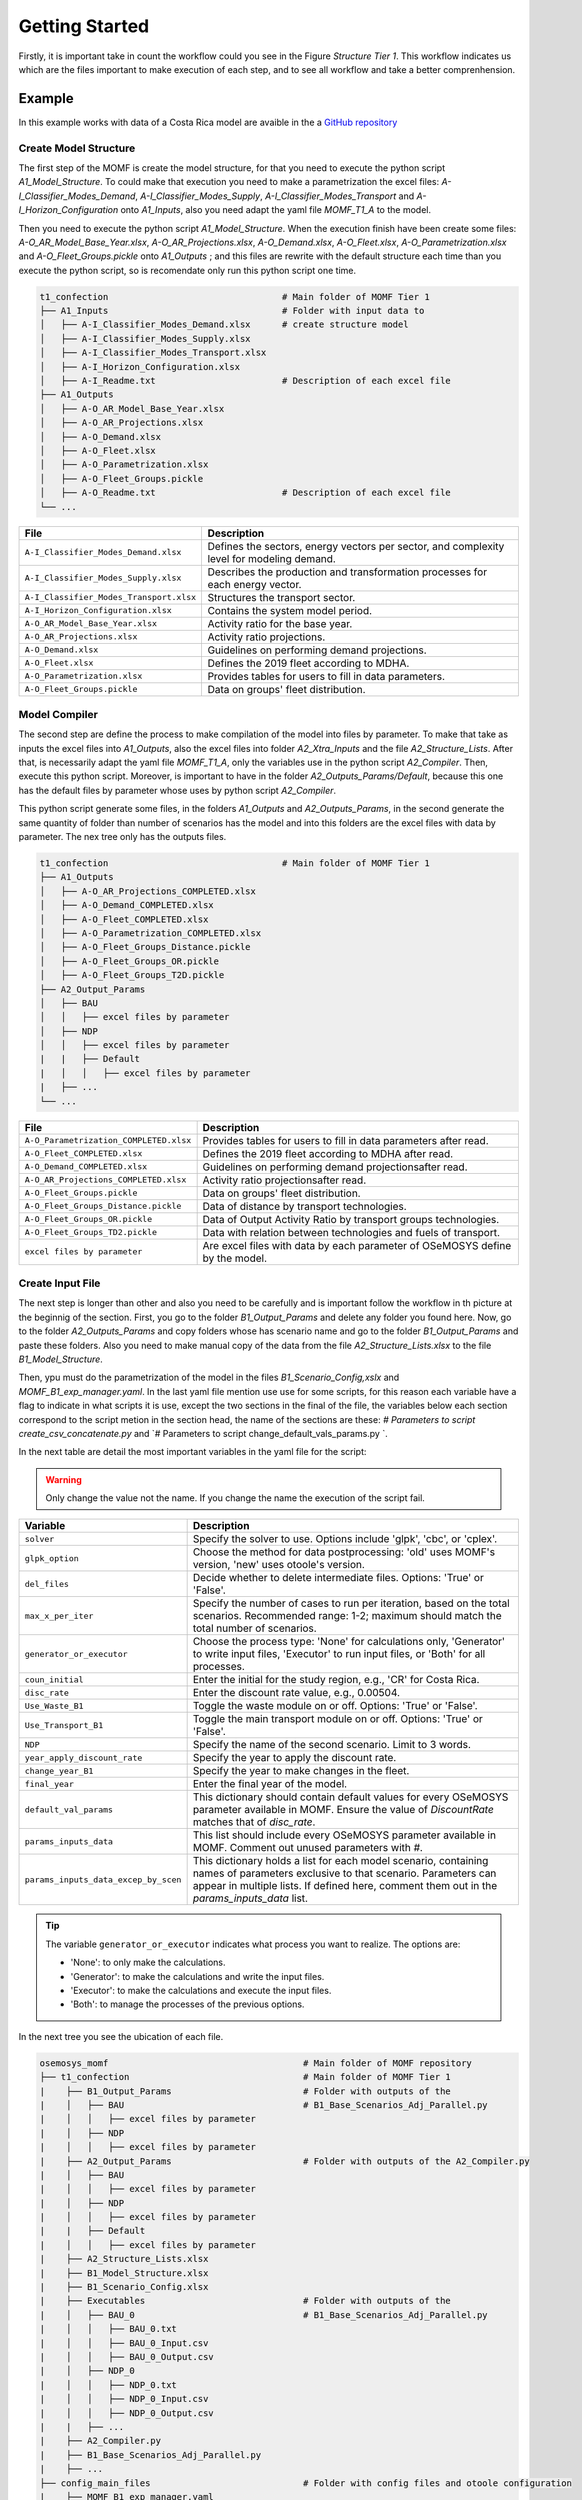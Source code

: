 Getting Started
==================
Firstly, it is important take in count the workflow could
you see in the Figure `Structure Tier 1`. This workflow
indicates us which are the files important to make
execution of each step, and to see all workflow and
take a better comprenhension.

.. t1_workflow:

.. image:: ../_static/_images/struc_tier1.png

Example
-------
In this example works with data of a Costa Rica
model are avaible in the a `GitHub repository 
<insert repository link here>`__

Create Model Structure
^^^^^^^^^^^^^^^^^^^^^^
The first step of the MOMF is create the model
structure, for that you need to execute the
python script `A1_Model_Structure`. To could
make that execution you need to make a parametrization
the excel files: `A-I_Classifier_Modes_Demand`, 
`A-I_Classifier_Modes_Supply`, 
`A-I_Classifier_Modes_Transport` and
`A-I_Horizon_Configuration` onto `A1_Inputs`,
also you need adapt the yaml file `MOMF_T1_A`
to the model.

Then you need to execute the python script
`A1_Model_Structure`. When the execution
finish have been create some files:
`A-O_AR_Model_Base_Year.xlsx`,
`A-O_AR_Projections.xlsx`, `A-O_Demand.xlsx`,
`A-O_Fleet.xlsx`, `A-O_Parametrization.xlsx`
and `A-O_Fleet_Groups.pickle` onto `A1_Outputs`
; and this files are rewrite with the default
structure each time than you execute the python
script, so is recomendate only run this python
script one time.

.. code-block:: bash

    t1_confection                                 # Main folder of MOMF Tier 1
    ├── A1_Inputs                                 # Folder with input data to
    │   ├── A-I_Classifier_Modes_Demand.xlsx      # create structure model  
    │   ├── A-I_Classifier_Modes_Supply.xlsx         
    │   ├── A-I_Classifier_Modes_Transport.xlsx
    │   ├── A-I_Horizon_Configuration.xlsx
    │   ├── A-I_Readme.txt                        # Description of each excel file    
    ├── A1_Outputs  
    │   ├── A-O_AR_Model_Base_Year.xlsx         
    │   ├── A-O_AR_Projections.xlsx
    │   ├── A-O_Demand.xlsx
    │   ├── A-O_Fleet.xlsx
    │   ├── A-O_Parametrization.xlsx
    │   ├── A-O_Fleet_Groups.pickle               
    │   ├── A-O_Readme.txt                        # Description of each excel file  
    └── ...

+--------------------------------------------+--------------------------------------------------------------------------------------+
| File                                       | Description                                                                          |
+============================================+======================================================================================+
| ``A-I_Classifier_Modes_Demand.xlsx``       | Defines the sectors, energy vectors per sector, and complexity level for modeling    |
|                                            | demand.                                                                              |
+--------------------------------------------+--------------------------------------------------------------------------------------+
| ``A-I_Classifier_Modes_Supply.xlsx``       | Describes the production and transformation processes for each energy vector.        |
+--------------------------------------------+--------------------------------------------------------------------------------------+
| ``A-I_Classifier_Modes_Transport.xlsx``    | Structures the transport sector.                                                     |
+--------------------------------------------+--------------------------------------------------------------------------------------+
| ``A-I_Horizon_Configuration.xlsx``         | Contains the system model period.                                                    |
+--------------------------------------------+--------------------------------------------------------------------------------------+
| ``A-O_AR_Model_Base_Year.xlsx``            | Activity ratio for the base year.                                                    |
+--------------------------------------------+--------------------------------------------------------------------------------------+
| ``A-O_AR_Projections.xlsx``                | Activity ratio projections.                                                          |
+--------------------------------------------+--------------------------------------------------------------------------------------+
| ``A-O_Demand.xlsx``                        | Guidelines on performing demand projections.                                         |
+--------------------------------------------+--------------------------------------------------------------------------------------+
| ``A-O_Fleet.xlsx``                         | Defines the 2019 fleet according to MDHA.                                            |
+--------------------------------------------+--------------------------------------------------------------------------------------+
| ``A-O_Parametrization.xlsx``               | Provides tables for users to fill in data parameters.                                |
+--------------------------------------------+--------------------------------------------------------------------------------------+
| ``A-O_Fleet_Groups.pickle``                | Data on groups' fleet distribution.                                                  |
+--------------------------------------------+--------------------------------------------------------------------------------------+


Model Compiler
^^^^^^^^^^^^^^
The second step are define the process to make compilation of the
model into files by parameter. To make that take as inputs the
excel files into `A1_Outputs`, also the excel files into folder
`A2_Xtra_Inputs` and the file `A2_Structure_Lists`. After that,
is necessarily adapt the yaml file `MOMF_T1_A`, only the variables
use in the python script `A2_Compiler`. Then, execute this python
script. Moreover, is important to have in the folder 
`A2_Outputs_Params/Default`, because this one has the default files
by parameter whose uses by python script `A2_Compiler`.

This python script generate some files, in the folders `A1_Outputs`
and `A2_Outputs_Params`, in the second generate the same quantity
of folder than number of scenarios has the model and into this folders
are the excel files with data by parameter. The nex tree only has the
outputs files.

.. code-block:: bash

    t1_confection                                 # Main folder of MOMF Tier 1
    ├── A1_Outputs       
    │   ├── A-O_AR_Projections_COMPLETED.xlsx
    │   ├── A-O_Demand_COMPLETED.xlsx
    │   ├── A-O_Fleet_COMPLETED.xlsx
    │   ├── A-O_Parametrization_COMPLETED.xlsx
    │   ├── A-O_Fleet_Groups_Distance.pickle               
    │   ├── A-O_Fleet_Groups_OR.pickle 
    │   ├── A-O_Fleet_Groups_T2D.pickle 
    ├── A2_Output_Params  
    │   ├── BAU
    │   │   ├── excel files by parameter
    │   ├── NDP
    │   │   ├── excel files by parameter
    |   |   ├── Default
    |   │   │   ├── excel files by parameter
    |   ├── ...
    └── ...

+----------------------------------------+--------------------------------------------------------------------------------------+
| File                                   | Description                                                                          |
+========================================+======================================================================================+
| ``A-O_Parametrization_COMPLETED.xlsx`` | Provides tables for users to fill in data parameters after read.                     |
+----------------------------------------+--------------------------------------------------------------------------------------+
| ``A-O_Fleet_COMPLETED.xlsx``           | Defines the 2019 fleet according to MDHA after read.                                 |
+----------------------------------------+--------------------------------------------------------------------------------------+
| ``A-O_Demand_COMPLETED.xlsx``          | Guidelines on performing demand projectionsafter read.                               |
+----------------------------------------+--------------------------------------------------------------------------------------+
| ``A-O_AR_Projections_COMPLETED.xlsx``  | Activity ratio projectionsafter read.                                                |
+----------------------------------------+--------------------------------------------------------------------------------------+
| ``A-O_Fleet_Groups.pickle``            | Data on groups' fleet distribution.                                                  |
+----------------------------------------+--------------------------------------------------------------------------------------+
| ``A-O_Fleet_Groups_Distance.pickle``   | Data of distance by transport technologies.                                          |
+----------------------------------------+--------------------------------------------------------------------------------------+
| ``A-O_Fleet_Groups_OR.pickle``         | Data of Output Activity Ratio by transport groups technologies.                      |
+----------------------------------------+--------------------------------------------------------------------------------------+
| ``A-O_Fleet_Groups_TD2.pickle``        | Data with relation between technologies and fuels of transport.                      |
+----------------------------------------+--------------------------------------------------------------------------------------+
| ``excel files by parameter``           | Are excel files with data by each parameter of OSeMOSYS define by the model.         |
+----------------------------------------+--------------------------------------------------------------------------------------+

Create Input File
^^^^^^^^^^^^^^^^^
The next step is longer than other and also you need to be
carefully and is important follow the workflow in th picture
at the beginnig of the section. First, you go to the folder
`B1_Output_Params` and delete any folder you found here.
Now, go to the folder `A2_Outputs_Params` and copy folders
whose has scenario name and go to the folder `B1_Output_Params`
and paste these folders. Also you need to make manual copy
of the data from the file `A2_Structure_Lists.xlsx` to the
file `B1_Model_Structure`.

Then, ypu must do the parametrization of the model in the
files `B1_Scenario_Config,xslx` and `MOMF_B1_exp_manager.yaml`.
In the last yaml file mention use use for some scripts, for
this reason each variable have a flag to indicate in what
scripts it is use, except the two sections in the final of
the file, the variables below each section correspond to the
script metion in the section head, the name of the sections
are these: `# Parameters to script create_csv_concatenate.py`
and `# Parameters to script change_default_vals_params.py `.

In the next table are detail the most important variables
in the yaml file for the script:

.. warning:: 
    Only change the value not the name. If you change the name the execution of the script
    fail.

+--------------------------------------------------+----------------------------------------------------------------------------------------+
| Variable                                         | Description                                                                            |
+==================================================+========================================================================================+
| ``solver``                                       | Specify the solver to use. Options include 'glpk', 'cbc', or 'cplex'.                  |
+--------------------------------------------------+----------------------------------------------------------------------------------------+
| ``glpk_option``                                  | Choose the method for data postprocessing: 'old' uses MOMF's version, 'new' uses       |
|                                                  | otoole's version.                                                                      |
+--------------------------------------------------+----------------------------------------------------------------------------------------+
| ``del_files``                                    | Decide whether to delete intermediate files. Options: 'True' or 'False'.               |
+--------------------------------------------------+----------------------------------------------------------------------------------------+
| ``max_x_per_iter``                               | Specify the number of cases to run per iteration, based on the total scenarios.        |
|                                                  | Recommended range: 1-2; maximum should match the total number of scenarios.            |
+--------------------------------------------------+----------------------------------------------------------------------------------------+
| ``generator_or_executor``                        | Choose the process type: 'None' for calculations only, 'Generator' to write input      |
|                                                  | files, 'Executor' to run input files, or 'Both' for all processes.                     |
+--------------------------------------------------+----------------------------------------------------------------------------------------+
| ``coun_initial``                                 | Enter the initial for the study region, e.g., 'CR' for Costa Rica.                     |
+--------------------------------------------------+----------------------------------------------------------------------------------------+
| ``disc_rate``                                    | Enter the discount rate value, e.g., 0.00504.                                          |
+--------------------------------------------------+----------------------------------------------------------------------------------------+
| ``Use_Waste_B1``                                 | Toggle the waste module on or off. Options: 'True' or 'False'.                         |
+--------------------------------------------------+----------------------------------------------------------------------------------------+
| ``Use_Transport_B1``                             | Toggle the main transport module on or off. Options: 'True' or 'False'.                |
+--------------------------------------------------+----------------------------------------------------------------------------------------+
| ``NDP``                                          | Specify the name of the second scenario. Limit to 3 words.                             |
+--------------------------------------------------+----------------------------------------------------------------------------------------+
| ``year_apply_discount_rate``                     | Specify the year to apply the discount rate.                                           |
+--------------------------------------------------+----------------------------------------------------------------------------------------+
| ``change_year_B1``                               | Specify the year to make changes in the fleet.                                         |
+--------------------------------------------------+----------------------------------------------------------------------------------------+
| ``final_year``                                   | Enter the final year of the model.                                                     |
+--------------------------------------------------+----------------------------------------------------------------------------------------+
| ``default_val_params``                           | This dictionary should contain default values for every OSeMOSYS parameter available   |
|                                                  | in MOMF. Ensure the value of `DiscountRate` matches that of `disc_rate`.               |
+--------------------------------------------------+----------------------------------------------------------------------------------------+
| ``params_inputs_data``                           | This list should include every OSeMOSYS parameter available in MOMF. Comment out       |
|                                                  | unused parameters with `#`.                                                            |
+--------------------------------------------------+----------------------------------------------------------------------------------------+
| ``params_inputs_data_excep_by_scen``             | This dictionary holds a list for each model scenario, containing                       |
|                                                  | names of parameters exclusive to that scenario. Parameters can appear                  |
|                                                  | in multiple lists. If defined here, comment them out in the                            |
|                                                  | `params_inputs_data` list.                                                             |
+--------------------------------------------------+----------------------------------------------------------------------------------------+



.. tip::
    The variable ``generator_or_executor`` indicates what process you want to realize. The options are:
    
    - 'None': to only make the calculations.
    - 'Generator': to make the calculations and write the input files.
    - 'Executor': to make the calculations and execute the input files.
    - 'Both': to manage the processes of the previous options.





In the next tree you see the ubication of each file.

.. code-block:: bash

    osemosys_momf                                     # Main folder of MOMF repository
    ├── t1_confection                                 # Main folder of MOMF Tier 1
    |    ├── B1_Output_Params                         # Folder with outputs of the
    |    │   ├── BAU                                  # B1_Base_Scenarios_Adj_Parallel.py
    |    │   │   ├── excel files by parameter
    |    │   ├── NDP
    |    │   │   ├── excel files by parameter
    |    ├── A2_Output_Params                         # Folder with outputs of the A2_Compiler.py
    |    │   ├── BAU
    |    │   │   ├── excel files by parameter
    |    │   ├── NDP
    |    │   │   ├── excel files by parameter
    |    |   ├── Default
    |    │   │   ├── excel files by parameter
    |    ├── A2_Structure_Lists.xlsx
    |    ├── B1_Model_Structure.xlsx
    |    ├── B1_Scenario_Config.xlsx
    |    ├── Executables                              # Folder with outputs of the 
    |    │   ├── BAU_0                                # B1_Base_Scenarios_Adj_Parallel.py
    |    │   │   ├── BAU_0.txt
    |    │   │   ├── BAU_0_Input.csv
    |    │   │   ├── BAU_0_Output.csv        
    |    │   ├── NDP_0
    |    │   │   ├── NDP_0.txt
    |    │   │   ├── NDP_0_Input.csv
    |    │   │   ├── NDP_0_Output.csv
    |    |   ├── ...
    |    ├── A2_Compiler.py
    |    ├── B1_Base_Scenarios_Adj_Parallel.py
    |    ├── ...
    ├── config_main_files                             # Folder with config files and otoole configuration
    |    ├── MOMF_B1_exp_manager.yaml
    |    ├── ...
    ├── config_plots                                  # Folder with scripts to make inputs test and
    |    ├── create_csv_concatenate.py                # concatenate each output file by otoole
    |    ├── test_inputs.py
    |    ├── ...
    └── ...

Hablar de ejecutar en generador para generar los test de entrada

Tambien se puede correr en both

Execution Model
^^^^^^^^^^^^^^^

Hablar de correrlo en ejecutor o both

Comparison Models
^^^^^^^^^^^^^^^^^

Visualization
^^^^^^^^^^^^^
